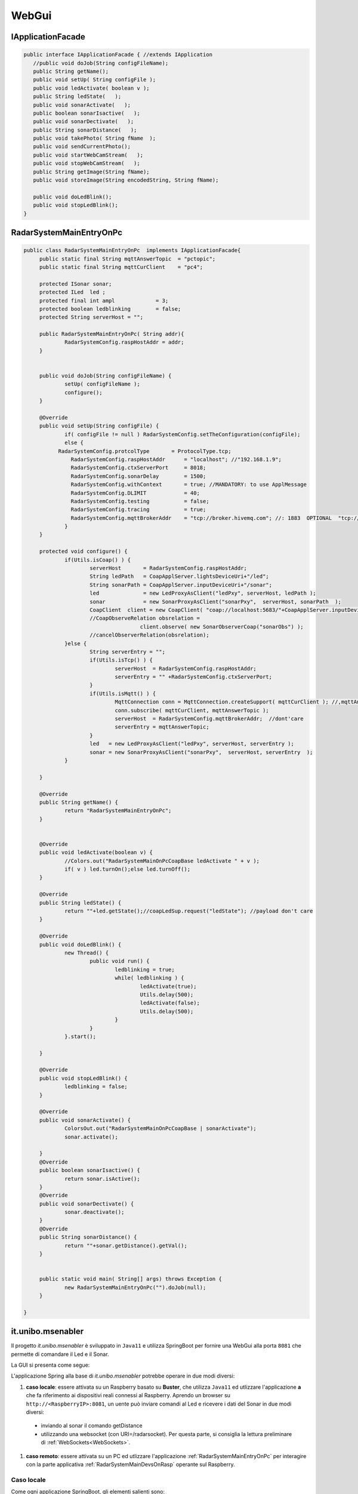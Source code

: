 .. role:: red 
.. role:: blue 
.. role:: remark

==================================
WebGui
==================================  

---------------------------------------
IApplicationFacade
---------------------------------------


.. code:: java 

   public interface IApplicationFacade { //extends IApplication
      //public void doJob(String configFileName);
      public String getName();
      public void setUp( String configFile );
      public void ledActivate( boolean v );	
      public String ledState(   );
      public void sonarActivate(   );
      public boolean sonarIsactive(   );
      public void sonarDectivate(   );
      public String sonarDistance(   );	
      public void takePhoto( String fName  );	
      public void sendCurrentPhoto();
      public void startWebCamStream(   );	
      public void stopWebCamStream(   );	
      public String getImage(String fName);
      public void storeImage(String encodedString, String fName);

      public void doLedBlink();
      public void stopLedBlink();
   }


---------------------------------------
RadarSystemMainEntryOnPc
---------------------------------------



.. code:: java 

   public class RadarSystemMainEntryOnPc  implements IApplicationFacade{
	public static final String mqttAnswerTopic  = "pctopic";
	public static final String mqttCurClient    = "pc4";

	protected ISonar sonar;
	protected ILed  led ;
	protected final int ampl             = 3;
	protected boolean ledblinking        = false;
	protected String serverHost = "";
	
	public RadarSystemMainEntryOnPc( String addr){
		RadarSystemConfig.raspHostAddr = addr;		
	}
	
	 
	public void doJob(String configFileName) {
		setUp( configFileName );
		configure();
	}
	
	@Override
	public void setUp(String configFile) {
		if( configFile != null ) RadarSystemConfig.setTheConfiguration(configFile);
		else {
	      RadarSystemConfig.protcolType       = ProtocolType.tcp;
		  RadarSystemConfig.raspHostAddr      = "localhost"; //"192.168.1.9";
		  RadarSystemConfig.ctxServerPort     = 8018;
		  RadarSystemConfig.sonarDelay        = 1500;
		  RadarSystemConfig.withContext       = true; //MANDATORY: to use ApplMessage
		  RadarSystemConfig.DLIMIT            = 40;
		  RadarSystemConfig.testing           = false;
		  RadarSystemConfig.tracing           = true;
		  RadarSystemConfig.mqttBrokerAddr    = "tcp://broker.hivemq.com"; //: 1883  OPTIONAL  "tcp://localhost:1883" 	
		}
	}	

	protected void configure() {
		if(Utils.isCoap() ) { 
			serverHost       = RadarSystemConfig.raspHostAddr;
			String ledPath   = CoapApplServer.lightsDeviceUri+"/led"; 
			String sonarPath = CoapApplServer.inputDeviceUri+"/sonar"; 
			led              = new LedProxyAsClient("ledPxy", serverHost, ledPath );
			sonar            = new SonarProxyAsClient("sonarPxy",  serverHost, sonarPath  );
			CoapClient  client = new CoapClient( "coap://localhost:5683/"+CoapApplServer.inputDeviceUri+"/sonar" );
			//CoapObserveRelation obsrelation = 
					client.observe( new SonarObserverCoap("sonarObs") );
			//cancelObserverRelation(obsrelation);
		}else {
			String serverEntry = "";
			if(Utils.isTcp() ) { 
				serverHost  = RadarSystemConfig.raspHostAddr;
				serverEntry = "" +RadarSystemConfig.ctxServerPort; 
			}
			if(Utils.isMqtt() ) { 
				MqttConnection conn = MqttConnection.createSupport( mqttCurClient ); //,mqttAnswerTopic
 				conn.subscribe( mqttCurClient, mqttAnswerTopic );
				serverHost  = RadarSystemConfig.mqttBrokerAddr;  //dont'care
				serverEntry = mqttAnswerTopic; 
			}				
			led   = new LedProxyAsClient("ledPxy", serverHost, serverEntry );
			sonar = new SonarProxyAsClient("sonarPxy",  serverHost, serverEntry  );
		}
 
 	}

	@Override
	public String getName() {	 
		return "RadarSystemMainEntryOnPc";
	}
	
	
 	@Override
	public void ledActivate(boolean v) {
		//Colors.out("RadarSystemMainOnPcCoapBase ledActivate " + v );
 		if( v ) led.turnOn();else led.turnOff();
	}
 	
	@Override
	public String ledState() {
 		return ""+led.getState();//coapLedSup.request("ledState"); //payload don't care
	}
	
	@Override
	public void doLedBlink() {
		new Thread() {
			public void run() {
				ledblinking = true;
				while( ledblinking ) {
					ledActivate(true);
					Utils.delay(500);
					ledActivate(false);
					Utils.delay(500);
				}
			}
		}.start();		
		
	}

 	@Override
	public void stopLedBlink() {
		ledblinking = false;		
	}
	
	@Override
	public void sonarActivate() {
		ColorsOut.out("RadarSystemMainOnPcCoapBase | sonarActivate");
 		sonar.activate();
		
	}
	@Override
	public boolean sonarIsactive() {
		return sonar.isActive();
	}
	@Override
	public void sonarDectivate() {
		sonar.deactivate();
	}
	@Override
	public String sonarDistance() {
 		return ""+sonar.getDistance().getVal();
	}

 	
	public static void main( String[] args) throws Exception {
		new RadarSystemMainEntryOnPc("").doJob(null);
	}

   }

---------------------------------------------------
it.unibo.msenabler
---------------------------------------------------

Il progetto *it.unibo.msenabler*  è sviluppato in ``Java11`` e utilizza SpringBoot per fornire 
una WebGui alla porta ``8081`` che permette di comandare il Led e il Sonar. 

La GUI si presenta come segue:

.. image:: ./_static/img/Radar/msenablerGuiNoWebcam.PNG
   :align: center
   :width: 60%

L'applicazione Spring alla base di *it.unibo.msenabler* potrebbe operare in due modi diversi:

#. **caso locale**: essere attivata su un Raspberry basato su **Buster**, che utilizza ``Java11`` ed 
   utlizzare l'applicazione **a** che fa riferimento ai dispositivi reali connessi al Raspberry. 
   Aprendo un browser su  ``http://<RaspberryIP>:8081``, un uente può inviare comandi al Led e ricevere i dati
   del Sonar in due modi diversi:

  - inviando al sonar il comando getDistance
  - utilizzando una websocket (con URI=/radarsocket). Per questa parte, si consiglia la lettura preliminare 
    di :ref:`WebSockets<WebSockets>`.   

#. **caso remoto**: essere attivata su un PC ed utlizzare l'applicazione :ref:`RadarSystemMainEntryOnPc` per interagire 
   con la parte applicativa :ref:`RadarSystemMainDevsOnRasp` operante sul Raspberry.

++++++++++++++++++++++++++++++++++++++++++++++++
Caso locale 
++++++++++++++++++++++++++++++++++++++++++++++++

Come ogni applicazione SpringBoot, gli elementi salienti sono:

- Un controller (denominato ``HumanEnablerController``) che presenta all'end user una pagina 
- La pagina che utilillza Bootstrap è ``RadarSystemUserConsole.html``
- WebSocketConfiguration

Sembra molto lento, in particolare quando si attiva la webcam.

++++++++++++++++++++++++++++++++++++++++++++++++
Caso remoto 
++++++++++++++++++++++++++++++++++++++++++++++++

Su Raspberry, attiviamo 7 (RadarSystemDevicesOnRasp) e su PC 9 (RadarSystemMainOnPcCoap)
all'interno di una applicazione SpringBoot.
